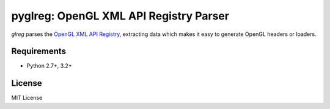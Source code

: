 =========================================
pyglreg: OpenGL XML API Registry Parser 
=========================================

`glreg` parses the `OpenGL XML API Registry`_, extracting data which makes it
easy to generate OpenGL headers or loaders.

.. _OpenGL XML API Registry:
   https://cvs.khronos.org/svn/repos/ogl/trunk/doc/registry/public/api/gl.xml


Requirements
=============

* Python 2.7+, 3.2+

License
========
MIT License
